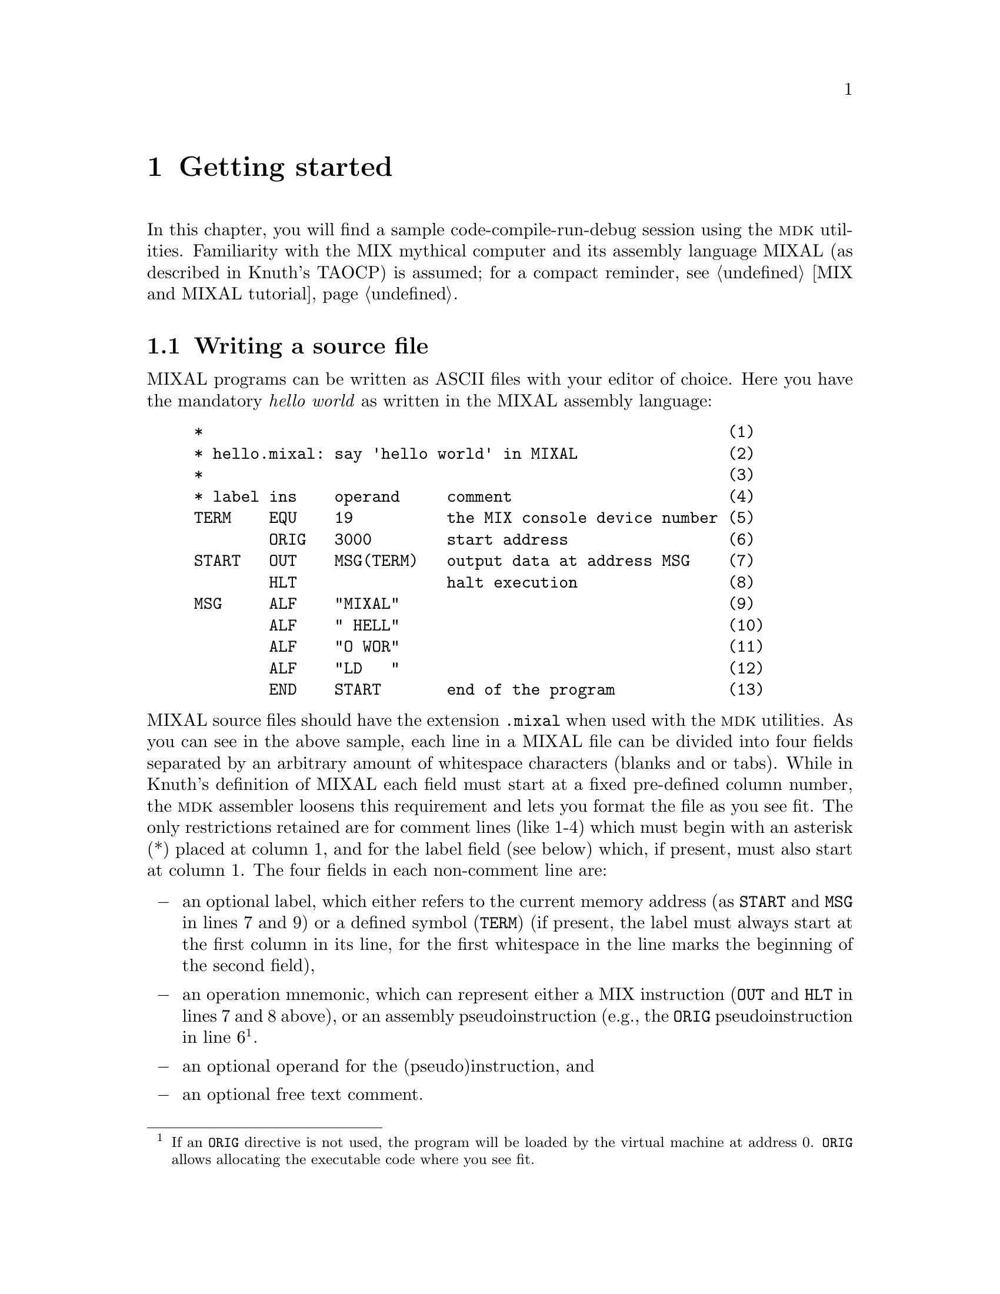 @c -*-texinfo-*-
@c This is part of the GNU MDK Reference Manual.
@c Copyright (C) 2000, 2001, 2002, 2003, 2004, 2006
@c   Free Software Foundation, Inc.
@c See the file mdk.texi for copying conditions.

@node Getting started, Emacs tools, MIX and MIXAL tutorial, Top
@chapter Getting started
@cindex tutorial

In this chapter, you will find a sample code-compile-run-debug session
using the @sc{mdk} utilities. Familiarity with the MIX mythical computer
and its assembly language MIXAL (as described in Knuth's TAOCP) is
assumed; for a compact reminder, see @ref{MIX and MIXAL tutorial}.

@menu
* Writing a source file::       A sample MIXAL source file.
* Compiling::                   Using @code{mixasm} to compile source
                                files into binary format.
* Running the program::         Running and debugging your programs.
* Using mixguile::              Using the Scheme interpreter to run and
                                debug your programs.
* Using Scheme in mixvm and gmixvm::
@end menu

@node Writing a source file, Compiling, Getting started, Getting started
@section Writing a source file
@cindex MIXAL
@cindex source file
@cindex .mixal file

MIXAL programs can be written as ASCII files with your editor of choice.
Here you have the mandatory @emph{hello world} as written in the MIXAL
assembly language:

@example
*                                                        (1)
* hello.mixal: say 'hello world' in MIXAL                (2)
*                                                        (3)
* label ins    operand     comment                       (4)
TERM    EQU    19          the MIX console device number (5)
        ORIG   3000        start address                 (6)
START   OUT    MSG(TERM)   output data at address MSG    (7)
        HLT                halt execution                (8)
MSG     ALF    "MIXAL"                                   (9)
        ALF    " HELL"                                   (10)
        ALF    "O WOR"                                   (11)
        ALF    "LD   "                                   (12)
        END    START       end of the program            (13)
@end example

@noindent MIXAL source files should have the extension @file{.mixal}
when used with the @sc{mdk} utilities. As you can see in the above
sample, each line in a MIXAL file can be divided into four fields
separated by an arbitrary amount of whitespace characters (blanks and or
tabs). While in Knuth's definition of MIXAL each field must start at a
fixed pre-defined column number, the @sc{mdk} assembler loosens this
requirement and lets you format the file as you see fit. The only
restrictions retained are for comment lines (like 1-4) which must begin
with an asterisk (*) placed at column 1, and for the label field (see
below) which, if present, must also start at column 1. The four fields
in each non-comment line are:

@itemize @minus
@item
an optional label, which either refers to the current memory address (as
@code{START} and @code{MSG} in lines 7 and 9) or a defined symbol
(@code{TERM}) (if present, the label must always start at the first
column in its line, for the first whitespace in the line marks the
beginning of the second field),
@item
an operation mnemonic, which can represent either a MIX instruction
(@code{OUT} and @code{HLT} in lines 7 and 8 above), or an assembly
pseudoinstruction (e.g., the @code{ORIG} pseudoinstruction in line
6@footnote{If an @code{ORIG} directive is not used, the program will
be loaded by the virtual machine at address 0. @code{ORIG} allows
allocating the executable code where you see fit.}.
@item
an optional operand for the (pseudo)instruction, and
@item
an optional free text comment.
@end itemize

@noindent Lines 9-12 of the @file{hello.mixal} file above also show the
second (and last) difference between Knuth's MIXAL definition and ours:
the operand of the @code{ALF} pseudoinstruction (a word of five
characters) must be quoted using ""@footnote{In Knuth's definition,
the operand always starts at a fixed column number, and the use of
quotation is therefore unnecessary. As @code{mixasm} releases this
requirement, marking the beginning and end of the @code{ALF} operand
disambiguates the parser's recognition of this operand when it includes
blanks. Note that double-quotes (") are not part of the MIX character
set, and, therefore, no escape characters are needed within
@code{ALF}'s operands.}.

The workings of this sample program should be straightforward if you are
familiar with MIXAL. See TAOCP vol. 1 for a thorough definition or
@ref{MIX and MIXAL tutorial}, for a tutorial.

@node Compiling, Running the program, Writing a source file, Getting started
@section Compiling
@cindex compiling
@cindex binary programs
@cindex virtual machine
@cindex assembler
@cindex @code{mixasm}

Three simulators of the MIX computer, called @code{mixvm}, @code{gmixvm}
and @code{mixguile}, are included in the @sc{mdk} tools. They are able to
run binary files containing MIX instructions written in their binary
representation. You can translate MIXAL source files into this binary
form using @code{mixasm}, the MIXAL assembler. So, in order to compile
the @file{hello.mixal} file, you can type the following command at your
shell prompt:

@example
mixasm hello @key{RET}
@end example

@cindex .mix file

If the source file contains no errors, this will produce a binary file
called @file{hello.mix} which can be loaded and run by the MIX virtual
machine. Unless the @code{mixasm} option @code{-O} is provided, the
assembler will include debug information in the executable file (for a
complete description of all the compilation options, see
@ref{mixasm}). Now, your are ready to run your first MIX program, as
described in the following section.


@node Running the program, Using mixguile, Compiling, Getting started
@section Running the program
@cindex @code{mixvm}
@cindex non-interactive mode
@cindex interactive mode

MIX is a mythical computer, so it is no use ordering it from your
favorite hardware provider. @sc{mdk} provides three software simulators of
the computer, though. They are

@itemize @bullet
@item
@code{mixvm}, a command line oriented simulator,
@item
@code{gmixvm}, a GTK based graphical interface to @code{mixvm}, and
@item
@code{mixguile}, a Guile shell with a built-in MIX simulator.
@end itemize

All three simulators accept the same set of user commands, but offer a
different user interface, as noted above. In this section we shall
describe some of these commands, and show you how to use them from
@code{mixvm}'s command line. You can use them as well at @code{gmixvm}'s
command prompt (@pxref{gmixvm}), or using the built-in Scheme primitives
of @code{mixguile} (@pxref{Using mixguile}).

Using the MIX simulators, you can run your MIXAL programs, after
compiling them with @code{mixasm} into binary @file{.mix}
files. @code{mixvm} can be used either in @dfn{interactive} or
@dfn{non-interactive} mode. In the second case, @code{mixvm} will load
your program into memory, execute it (producing any output due to
MIXAL @code{OUT} instructions present in the program), and exit when
it encounters a @code{HLT} instruction. In interactive mode, you will
enter a shell prompt which allows you issuing commands to the running
virtual machine. These commands will permit you to load, run and debug
programs, as well as to inspect the MIX computer state (register
contents, memory cells contents and so on).

@menu
* Non-interactive mode::        Running your programs non-interactively.
* Interactive mode::            Running programs interactively.
* Debugging::                   Commands for debugging your programs.
@end menu

@node Non-interactive mode, Interactive mode, Running the program, Running the program
@comment  node-name,  next,  previous,  up
@subsection Non-interactive mode
@cindex non-interactive mode

To make @code{mixvm} work in non-interactive mode, use the @code{-r}
flag. Thus, to run our @file{hello.mix} program, simply type

@example
mixvm -r hello @key{RET}
@end example

@noindent at your command prompt, and you will get the following output:

@example
MIXAL HELLO WORLD
@end example

@noindent Since our hello world program uses MIX's device number 19 as
its output device (@pxref{Writing a source file}), the output is
redirected to the shell's standard output. Had you used any other MIX
output devices (disks, drums, line printer, etc.), @code{mixvm} would
have created a file named after the device used (e.g. @file{disk4.dev})
and written its output there@footnote{The device files are stored, by
default, in a directory called @file{.mdk}, which is created in your
home directory the first time @code{mixvm} is run. You can change this
default directory using the command @code{devdir} when running
@code{mixvm} in interactive mode (@pxref{Configuration commands})}.

The virtual machine can also report the execution time of the program,
according to the (virtual) time spent in each of the binary instructions
(@pxref{Execution times}). Printing of execution time statistics is
activated with the @code{-t} flag; running

@example
mixvm -t -r hello @key{RET}
@end example

@noindent
produces the following output:

@example
MIXAL HELLO WORLD
** Execution time: 11
@end example

Sometimes, you will prefer to store the results of your program in MIX
registers rather than writing them to a device. In such cases,
@code{mixvm}'s @code{-d} flag is your friend: it makes @code{mixvm} 
dump the contents of its registers and flags after executing the loaded
program. For instance, typing the following command at your shell's
prompt

@example
mixvm -d -r hello
@end example

@noindent you will obtain the following output:

@example
MIXAL HELLO WORLD
rA: + 00 00 00 00 00 (0000000000)
rX: + 00 00 00 00 00 (0000000000)
rJ: + 00 00 (0000)
rI1: + 00 00 (0000)     rI2: + 00 00 (0000)
rI3: + 00 00 (0000)     rI4: + 00 00 (0000)
rI5: + 00 00 (0000)     rI6: + 00 00 (0000)
Overflow: F
Cmp: E
@end example

@noindent which, in addition to the program's outputs and execution
time, gives you the contents of the MIX registers and the values of the
overflow toggle and comparison flag (admittedly, rather uninteresting in
our sample).

As you can see, running programs non-interactively has many
limitations. You cannot peek the virtual machine's memory contents, not
to mention stepping through your program's instructions or setting
breakpoints@footnote{The @code{mixguile} program allows you to execute
arbitrary combinations of @code{mixvm} commands (using Scheme)
non-interactively. @xref{Scheme scripts}.}. Enter interactive mode.

@node Interactive mode, Debugging, Non-interactive mode, Running the program
@comment  node-name,  next,  previous,  up
@subsection Interactive mode
@cindex interactive mode

To enter the MIX virtual machine interactive mode, simply type

@example
mixvm @key{RET}
@end example

@noindent at your shell command prompt. This command enters the
@code{mixvm} command shell. You will be presented the following command
prompt:

@example
MIX >
@end example

@noindent The virtual machine is initialised and ready to accept your
commands. The @code{mixvm} command shell uses GNU's readline, so that
you have at your disposal command completion (using @key{TAB}) and
history functionality, as well as other line editing shortcuts common to
all utilities using this library (for a complete description of
readline's line editing usage, see @ref{Command Line
Editing,,,Readline}.)

@cindex @code{load}
Usually, the first thing you will want to do is loading a compiled MIX
program into memory. This is accomplished by the @code{load} command,
which takes as an argument the name of the @file{.mix} file to be
loaded. Thus, typing

@example
MIX > load hello @key{RET}
Program loaded. Start address: 3000
MIX >
@end example

@noindent will load @file{hello.mix} into the virtual machine's memory
and set the program counter to the address of the first instruction. You
can obtain the contents of the program counter using the command
@code{pc}:

@cindex @code{pc}
@example
MIX > pc
Current address: 3000
MIX >
@end example

@cindex @code{run}
After loading it, you are ready to run the program, using, as you surely
have guessed, the @code{run} command:

@example
MIX > run
Running ...
MIXAL HELLO WORLD
... done
Elapsed time: 11 /Total program time: 11 (Total uptime: 11)
MIX >
@end example

@noindent Note that now the timing statistics are richer. You obtain the
elapsed execution time (i.e., the time spent executing instructions
since the last breakpoint), the total execution time for the program up
to now (which in our case coincides with the elapsed time, since there
were no breakpoints), and the total uptime for the virtual machine (you
can load and run more than one program in the same
session)@footnote{Printing of timing statistics can be disabled using
the command @code{timing} (@pxref{Configuration commands}).}. After
running the program, the program counter will point to the address after
the one containing the @code{HLT} instruction. In our case, asking the
value of the program counter after executing the program will give us

@example
MIX > pc
Current address: 3002
MIX >
@end example

@cindex @code{pmem}
@noindent You can check the contents of a memory cell giving its address
as an argument of the command @code{pmem}, like this

@example
MIX > pmem 3001
3001: + 00 00 00 02 05 (0000000133)
MIX >
@end example

@noindent
and convince yourself that address 3001 contains the binary
representation of the instruction @code{HLT}. An address range of the
form FROM-TO can also be used as the argument of @code{pmem}:

@example
MIX > pmem 3000-3006
3000: + 46 58 00 19 37 (0786957541)
3001: + 00 00 00 02 05 (0000000133)
3002: + 14 09 27 01 13 (0237350989)
3003: + 00 08 05 13 13 (0002118477)
3004: + 16 00 26 16 19 (0268542995)
3005: + 13 04 00 00 00 (0219152384)
3006: + 00 00 00 00 00 (0000000000)
MIX >
@end example

@cindex @code{preg}
@noindent
In a similar manner, you can look at the contents of the MIX registers
and flags. For instance, to ask for the contents of the A register you
can type

@example
MIX > preg A
rA: + 00 00 00 00 00 (0000000000)
MIX >
@end example

@cindex @code{help}
@noindent
Use the command @code{help} to obtain a list of all available commands,
and @code{help COMMAND} for help on a specific command, e.g.

@example
MIX > help run
run             Run loaded or given MIX code file. Usage: run [FILENAME]
MIX >
@end example

@noindent
For a complete list of commands available at the MIX propmt,
@xref{mixvm}. In the following subsection, you will find a quick tour
over commands useful for debugging your programs.

@node Debugging,  , Interactive mode, Running the program
@comment  node-name,  next,  previous,  up
@subsection Debugging commands

@cindex @code{next}
The interactive mode of @code{mixvm} lets you step by step execution of
programs as well as breakpoint setting. Use @code{next} to step through
the program, running its instructions one by one. To run our
two-instruction @file{hello.mix} sample you can do the following:

@example
MIX > load hello
Program loaded. Start address: 3000
MIX > pc
Current address: 3000
MIX > next
MIXAL HELLO WORLD
Elapsed time: 1 /Total program time: 1 (Total uptime: 1)
MIX > pc
Current address: 3001
MIX > next
End of program reached at address 3002
Elapsed time: 10 /Total program time: 11 (Total uptime: 11)
MIX > pc
Current address: 3002
MIX > next
MIXAL HELLO WORLD
Elapsed time: 1 /Total program time: 1 (Total uptime: 12)
MIX >
MIX > run
Running ...
... done
Elapsed time: 10 /Total program time: 11 (Total uptime: 22)
MIX >
@end example
@noindent
(As an aside, the above sample also shows how the virtual machine
handles cumulative time statistics and automatic program restart).

@cindex @code{sbpa}
@cindex breakpoints

You can set a breakpoint at a given address using the command
@code{sbpa} (set breakpoint at address). When a breakpoint is set,
@code{run} will stop before executing the instruction at the given
address. Typing @code{run} again will resume program execution. Coming
back to our hello world example, we would have:

@example
MIX > sbpa 3001
Breakpoint set at address 3001
MIX > run
Running ...
MIXAL HELLO WORLD
... stopped: breakpoint at line 8 (address 3001)
Elapsed time: 1 /Total program time: 1 (Total uptime: 23)
MIX > run
Running ...
... done
Elapsed time: 10 /Total program time: 11 (Total uptime: 33)
MIX >
@end example

@cindex @code{sbp}
@cindex breakpoints
@noindent
Note that, since we compiled @file{hello.mixal} with debug info
enabled, the virtual machine is able to tell us the line in the
source file corresponding to the breakpoint we are setting. As a
matter of fact, you can directly set breakpoints at source code lines
using the command @code{sbp LINE_NO}, e.g.

@example
MIX > sbp 4
Breakpoint set at line 7
MIX >
@end example

@noindent
@code{sbp} sets the breakpoint at the first meaningful source code line;
thus, in the above example we have requested a breakpoint at a line
which does not correspond to a MIX instruction and the breakpoint is set
at the first line containing a real instruction after the given one. To
unset breakpoints, use @code{cbpa ADDRESS} and @code{cbp LINE_NO}, or
@code{cabp} to remove all currently set breakpoints. You can also set
conditional breakpoints, i.e., tell @code{mixvm} to interrupt program
execution whenever a register, a memory cell, the comparison flag or the
overflow toggle change using the commands @w{@code{sbp[rmco]}}
(@pxref{Debug commands}).

@cindex @code{psym}
MIXAL lets you define symbolic constants, either using the @code{EQU}
pseudoinstruction or starting an instruction line with a label (which
assigns to the label the value of the current memory address). Each
MIXAL program has, therefore, an associated symbol table which you can
inspect using the @code{psym} command. For our hello world sample, you
will obtain the following output:

@example
MIX > psym
START:  3000
TERM:  19
MSG:  3002
MIX >
@end example

Other useful commands for debugging are @code{strace} (which turns on
tracing of executed instructions), @code{pbt} (which prints a backtrace
of executed instructions) and @code{weval} (which evaluates
w-expressions on the fly). For a complete description of all available
MIX commands, @xref{mixvm}.

@node Using mixguile, Using Scheme in mixvm and gmixvm, Running the program, Getting started
@section Using @code{mixguile}

With @code{mixguile} you can run a MIX simulator embedded in a Guile
shell, that is, using Scheme functions and programs. As with
@code{mixvm}, @code{mixguile} can be run both in interactive and
non-interactive modes. The following subsections provide a quick tour on
using this MIX emulator.

@menu
* The mixguile shell::          Using the Scheme MIX virtual machine.
* Additional functions::        Scheme functions accessing the VM.
* Defining new functions::      Defining your own Scheme functions.
* Hook functions::              Using command and break hook functions.
* Scheme scripts::
@end menu

@node The mixguile shell, Additional functions, Using mixguile, Using mixguile
@subsection The @code{mixguile} shell
@cindex Scheme
@cindex @code{mixguile}
@cindex REPL

If you simply type

@example
mixguile @key{RET}
@end example
@noindent
at the command prompt, you'll be presented a Guile shell prompt like
this

@example
guile>
@end example
@noindent
At this point, you have entered a Scheme read-eval-print loop (REPL)
which offers you all the Guile functionality plus a new set of built-in
procedures to execute and debug MIX programs. Each of the @code{mixvm}
commands described in the previous sections (and in @pxref{mixvm}) have
a Scheme function counterpart named after it by prepending the prefix
@code{mix-} to its name. Thus, to load our hello world program, you can
simply enter

@example
guile> (mix-load "hello")
Program loaded. Start address: 3000
guile>
@end example
@noindent
and run it using @code{mix-run}:

@example
guile> (mix-run)
Running ...
MIXAL HELLO WORLD
... done
Elapsed time: 11 /Total program time: 11 (Total uptime: 11)
guile>
@end example
@noindent
In the same way, you can execute it step by step using the Scheme
function @code{mix-next} or set a breakpoint:

@example
guile> (mix-sbp 4)
Breakpoint set at line 5
guile>
@end example
@noindent
or, if you one to peek at a register contents:

@example
guile> (mix-preg 'A)
rA: + 00 00 00 00 00 (0000000000)
guile>
@end example

You get the idea: you have at your disposal all the @code{mixvm} and
@code{gmixvm} commands by means of @code{mix-} functions. But, in case
you are wondering, this is only the beginning. You also have at your
disposal a whole Scheme interpreter, and you can, for instance, define
new functions combining the @code{mix-} and all other Scheme
primitives. In the next sections, you'll find examples of how to take
advantage of the Guile interpreter.

@node Additional functions, Defining new functions, The mixguile shell, Using mixguile
@subsection Additional MIX Scheme functions

The @code{mix-} function counterparts of the @code{mixvm} commands don't
return any value, and are evaluated only for their side-effects
(possibly including informational messages to the standard output and/or
error stream). When writing your own Scheme functions to manipulate the
MIX virtual machine within @code{mixguile} (@pxref{Defining new
functions}), you'll probably need Scheme functions returning the value
of the registers, memory cells and so on. Don't worry: @code{mixguile}
also offers you such functions. For instance, to access the (numerical)
value of a register you can use @code{mix-reg}:

@example
guile> (mix-reg 'I2)
0
guile>
@end example
@noindent
Note that, unlike @code{(mix-preg 'I2)}, the expression @code{(mix-reg
'I2)} in the above example evaluates to a Scheme number and does not
produce any side-effect:

@example
guile> (number? (mix-reg 'I2))
#t
guile> (number? (mix-preg 'I2))
rI2: + 00 00 (0000)
#f
guile>
@end example

In a similar fashion, you can access the memory contents using
@code{(mix-cell)}, or the program counter using @code{(mix-loc)}:

@example
guile> (mix-cell 3000)
786957541
guile> (mix-loc)
3002
guile>
@end example

Other functions returning the contents of the virtual machine components
are @code{mix-cmp} and @code{mix-over}, which eval to the value of the
comparison flag and the overflow toggle respectively. For a complete
list of these additional functions, @xref{mixguile}.

In the next section, we'll see a sample of using these functions to
extend @code{mixguile}'s functionality.

@node Defining new functions, Hook functions, Additional functions, Using mixguile
@subsection Defining new functions
@cindex Scheme functions

Scheme is a powerful language, and you can use it inside @code{mixguile}
to easily extend the MIX interpreter's capabilities.  For example, you
can easily define a function that loads a file, prints its name,
executes it and, finally, shows the registers contents, all in one shot:

@example
guile> (define my-load-and-run  @key{RET}
         (lambda (file)   @key{RET}
           (mix-load file)   @key{RET}
           (display "File loaded: ")   @key{RET}
           (mix-pprog)   @key{RET}
           (mix-run)   @key{RET}
           (mix-preg)))   @key{RET}
guile>
@end example
@noindent
and use it to run your programs:

@example
guile> (my-load-and-run "hello")
Program loaded. Start address: 3000
File loaded: hello.mix
Running ...
MIXAL HELLO WORLD
... done
Elapsed time: 11 /Total program time: 11 (Total uptime: 33)
rA: + 00 00 00 00 00 (0000000000)
rX: + 00 00 00 00 00 (0000000000)
rJ: + 00 00 (0000)
rI1: + 00 00 (0000)	rI2: + 00 00 (0000)
rI3: + 00 00 (0000)	rI4: + 00 00 (0000)
rI5: + 00 00 (0000)	rI6: + 00 00 (0000)
guile>
@end example


Or, maybe, you want a function which sets a breakpoint at a specified
line number before executing it:

@example
guile> (define my-load-and-run-with-bp
         (lambda (file line)
           (mix-load file)
           (mix-sbp line)
           (mix-run)))
guile> (my-load-and-run-with-bp "samples/primes" 10)
Program loaded. Start address: 3000
Breakpoint set at line 10
Running ...
... stopped: breakpoint at line 10 (address 3001)
Elapsed time: 1 /Total program time: 1 (Total uptime: 45)
guile>
@end example

As a third example, the following function loads a program, runs it and
prints the contents of the memory between the program's start and end
addresses:

@example
guile> (define my-run
         (lambda (file)
           (mix-load file)
           (let ((start (mix-loc)))
             (mix-run)
             (mix-pmem start (mix-loc)))))
guile> (my-run "hello")
Program loaded. Start address: 3000
Running ...
MIXAL HELLO WORLD
... done
Elapsed time: 11 /Total program time: 11 (Total uptime: 11)
3000: + 46 58 00 19 37 (0786957541)
3001: + 00 00 00 02 05 (0000000133)
3002: + 14 09 27 01 13 (0237350989)
guile>
@end example


As you can see, the possibilities are virtually unlimited. Of course,
you don't need to type a function definition each time you start
@code{mixguile}. You can write it in a file, and load it using Scheme's
@code{load} function. For instance, you can create a file named, say,
@file{functions.scm} with your definitions (or any Scheme expression)
and load it at the @code{mixguile} prompt:

@example
guile> (load "functions.scm")
@end example

Alternatively, you can make @code{mixguile} to load it for you. When
@code{mixguile} starts, it looks for a file named @file{mixguile.scm} in
your MDK configuration directory (@file{~/.mdk}) and, if it exists,
loads it before entering the REPL. Therefore, you can copy your
definitions in that file, or load the @file{functions.scm} file in
@file{mixguile.scm}.

@node Hook functions, Scheme scripts, Defining new functions, Using mixguile
@subsection Hook functions
@cindex hook function
@cindex pre-hook
@cindex post-hook

Hooks are functions called before or after a given event occurs. In
@code{mixguile}, you can define command and break hooks, which are
associated, respectively, with command execution and program
interruption events. The following sections give you a tutorial on using
hook functions within @code{mixguile}.

@menu
* Command hooks::
* Break hooks::
@end menu

@node Command hooks, Break hooks, Hook functions, Hook functions
@subsubsection Command hooks

In the previous section, we have seen how to extend @code{mixguile}'s
functionality through the use of user defined functions. Frequently,
you'll write new functions that improve in some way the workings of a
built-in @code{mixvm} command, following this pattern:

@enumerate a
@item
Prepare the command execution
@item
Execute the desired command
@item
Perform post execution operations
@end enumerate

We call the functions executed in step (a) @dfn{pre-hook}s, and those of
step @dfn{post-hook}s of the given command. @code{mixguile} lets you
specify pre- and post-hooks for any @code{mixvm} command using the
@code{mix-add-pre-hook} and  @code{mix-add-post-hook} functions, which
take as arguments a symbol naming the command and a function to be
executed before (resp. after) the command. In other words,
@code{mixguile} will execute for you steps (a) and (c) above whenever
you eval (b). The hook functions must take a single argument, which is a
string list of the command's arguments. As an example, let us define the
following hooks for the @code{next} command:

@example
(define next-pre-hook
  (lambda (arglist)
    (mix-slog #f)))

(define next-post-hook
  (lambda (arglist)
    (display "Stopped at line ")
    (display (mix-src-line-no))
    (display ": ")
    (display (mix-src-line))
    (newline)
    (mix-slog #t)))
@end example
@noindent
In these functions, we are using the function @code{mix-slog} to turn
off the informational messages produced by the virtual machine, since we
are providing our own ones in the post hook function. To install these
hooks, we would write:

@example
(mix-add-pre-hook 'next next-pre-hook)
(mix-add-post-hook 'next next-post-hook)
@end example
@noindent
Assuming we have put the above expressions in @code{mixguile}'s
initialisation file, we would obtain the following results when
evaluating @code{mix-next}:

@example
guile> (mix-next)
MIXAL HELLO WORLD
Stopped at line 6:             HLT
guile>
@end example

As a second, more elaborate, example, let's define hooks which print
the address and contents of a cell being modified using @code{smem}. The
hook functions could be something like this:

@example
(define smem-pre-hook
  (lambda (arglist)
    (if (eq? (length arglist) 2)
        (begin
          (display "Changing address ")
          (display (car arglist))
          (newline)
          (display "Old contents: ")
          (display (mix-cell (string->number (car arglist))))
          (newline))
        (error "Wrong arguments" arglist))))

(define smem-post-hook
  (lambda (arglist)
    (if (eq? (length arglist) 2)
        (begin
          (display "New contents: ")
          (display (mix-cell (string->number (car arglist))))
          (newline)))))
@end example
@noindent
and we can install them using

@example
(mix-add-pre-hook 'smem smem-pre-hook)
(mix-add-post-hook 'smem smem-post-hook)
@end example
@noindent
Afterwards, a sample execution of @code{mix-smem} would look like this:

@example
guile> (mix-smem 2000 100)
Changing address 2000
Old contents: 0
New contents: 100
guile>
@end example

@cindex global hook

You can add any number of hooks to a given command. They will be
executed in the same order as they are registered. You can also define
global post (pre) hooks, which will be called before (after) any
@code{mixvm} command is executed. Global hook functions must admit two
arguments, namely, a string naming the invoked command and a string list
of its arguments, and they are installed using the Scheme functions
@code{mix-add-global-pre-hook} and @code{mix-add-global-post-hook}. A
simple example of global hook would be:

@example
guile> (define pre-hook
         (lambda (cmd args)
           (display cmd)
           (display " invoked with arguments ")
           (display args)
           (newline)))
guile> (mix-add-global-pre-hook pre-hook)
ok
guile> (mix-pmem 120 125)
pmem invoked with arguments (120-125)
0120: + 00 00 00 00 00 (0000000000)
0121: + 00 00 00 00 00 (0000000000)
0122: + 00 00 00 00 00 (0000000000)
0123: + 00 00 00 00 00 (0000000000)
0124: + 00 00 00 00 00 (0000000000)
0125: + 00 00 00 00 00 (0000000000)
guile>
@end example

Note that if you invoke @code{mixvm} commands within a global hook, its
associated command hooks will be run. Thus, if you have installed both
the @code{next} hooks described earlier and the global hook above,
executing @code{mix-next} will yield the following result:

@example
guile> (mix-next 5)
next invoked with arguments (5)
slog invoked with arguments (off)
MIXAL HELLO WORLD
Stopped at line 7: MSG         ALF   "MIXAL"
slog invoked with arguments (on)
guile>
@end example

Adventurous readers may see the above global hook as the beginning of a
command log utility or a macro recorder that saves your commands for
replay.

@node Break hooks,  , Command hooks, Hook functions
@subsubsection Break hooks

@cindex break hook

We have seen in the previous section how to associate hooks to command
execution, but they are not the whole story. You can also associate hook
functions to program interruption, that is, specify functions that
should be called every time the execution of a MIX program is stopped
due to the presence of a breakpoint, either explicit or
conditional. Break hooks take as arguments the line number and memory
address at which the break occurred. A simple hook that logs the line
and address of the breakpoint could be defined as:

@example
(define break-hook
  (lambda (line address)
    (display "Breakpoint encountered at line ")
    (display line)
    (display " and address ")
    (display address)
    (newline)))
@end example
@noindent
and installed for explicit and conditional breakpoints using

@example
(mix-add-break-hook break-hook)
(mix-add-cond-break-hook break-hook)
@end example
@noindent
after that, every time the virtual machine encounters a breakpoint,
@code{break-code} shall be evaluated for you@footnote{You may have
noticed that break hooks can be implemented in terms of command hooks
associated to @code{mix-run} and @code{mix-next}. As a matter of fact,
they @emph{are} implemented this way: take a look at the file
@file{@emph{install_dir}/share/mdk/mix-vm-stat.scm} if you are curious.}.

@node Scheme scripts,  , Hook functions, Using mixguile
@subsection Scheme scripts
@cindex Scheme script
@cindex non-interactive

Another useful way of using @code{mixguile} is writing executable
scripts that perform a set of commands for you. This is done using the
@code{mixguile} switch @code{-s} (being a Guile shell, @code{mixguile}
accepts all the command options of @code{guile}; type @code{mixguile -h}
for a list of all available command options). For instance, if you have
a very useful MIX program @file{foo.mix} which you want to run often,
you don't have to fire up a MIX virtual machine, load and run it every
time; you can write a Scheme script instead:

@example
#! /usr/bin/mixguile -s
!#
;;; runprimes: execute the primes.mix program

;; load the file you want to run
(mix-load "../samples/primes")
;; execute it
(mix-run)
;; print the contents of registers
(mix-pall)
;; ...
@end example

Just save the above script to a file named, say, @file{runtest}, make it
executable (@code{chmod +x runtest}), and, well, execute it from the
Unix shell:

@example
$ ./runtest
Program loaded. Start address: 3000
Running ...
... done
Elapsed time: 190908 /Total program time: 190908 (Total uptime: 190908)
rA: + 30 30 30 30 30 (0511305630)
rX: + 30 30 32 32 39 (0511313959)
rJ: + 47 18 (3026)
rI1: + 00 00 (0000)     rI2: + 55 51 (3571)
rI3: + 00 19 (0019)     rI4: + 31 51 (2035)
rI5: + 00 00 (0000)     rI6: + 00 00 (0000)
Overflow: F
Cmp: L
$
@end example

Note that this is far more flexible that running programs
non-interactively using @code{mixvm} (@pxref{Non-interactive mode}), for
you can execute any combination of commands you want from a Scheme
script (not just running and dumping the registers). For additional
@code{mixguile} command line options, see @ref{Invoking mixguile}.

@node Using Scheme in mixvm and gmixvm,  , Using mixguile, Getting started
@section  Using Scheme in @code{mixvm} and @code{gmixvm}
@cindex @code{scmf}

In the previous section (@pxref{Using mixguile}) we have seen how the
Guile shell @code{mixguile} offers you the possibility of using Scheme
to manipulate a MIX virtual machine and extend the set of commands
offered by @code{mixvm} and @code{gmixvm}. This possibility is not
limited to the @code{mixguile} shell. Actually, both @code{mixvm} and
@code{gmixvm} incorporate an embedded Guile interpreter, and can
evaluate Scheme expressions. To evaluate a single-line expression at the
@code{mixvm} or @code{gmixvm} command prompt, simply write it and press
return (the command parser will recognise it as a Scheme expression
because it is parenthesized, and will pass it to the Guile
interpreter). A sample @code{mixvm} session using Scheme expressions
could be:

@example
MIX > load hello
Program loaded. Start address: 3000
MIX > (define a (mix-loc))
MIX > run
Running ...
MIXAL HELLO WORLD
... done
Elapsed time: 11 /Total program time: 11 (Total uptime: 11)
MIX > (mix-pmem a)
3000: + 46 58 00 19 37 (0786957541)
MIX > (mix-pmem (mix-loc))
3002: + 14 09 27 01 13 (0237350989)
MIX >
@end example

You can also load and evaluate a file, using the @code{scmf}
command like this:

@example
MIX> scmf /path/to/file/file.scm
@end example

Therefore, you have at your disposal all the @code{mixguile} goodies
described above (new functions, new command definitions, hooks...)
inside @code{mixvm} and @code{gmixvm}. In other words, these programs
are extensible using Scheme. See @ref{Using mixguile} for examples of
how to do it.

